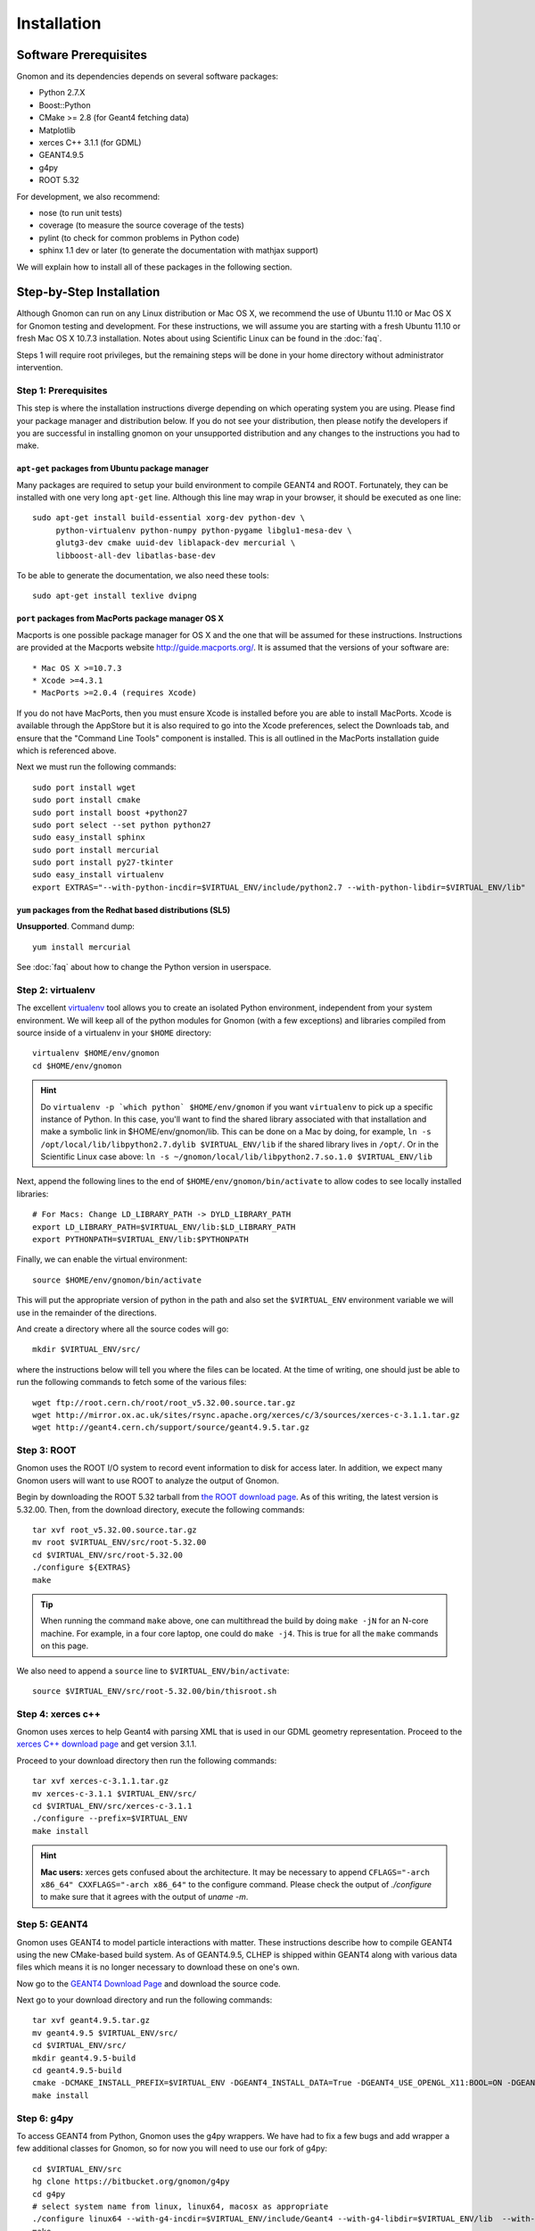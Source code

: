 Installation
============

Software Prerequisites
----------------------

Gnomon and its dependencies depends on several software packages:

* Python 2.7.X
* Boost::Python
* CMake >= 2.8 (for Geant4 fetching data)
* Matplotlib
* xerces C++ 3.1.1 (for GDML)
* GEANT4.9.5
* g4py
* ROOT 5.32

For development, we also recommend:

* nose (to run unit tests)
* coverage (to measure the source coverage of the tests)
* pylint (to check for common problems in Python code)
* sphinx 1.1 dev or later (to generate the documentation with mathjax support)

We will explain how to install all of these packages in the following section.

Step-by-Step Installation
---------------------------------------

Although Gnomon can run on any Linux distribution or Mac OS X, we recommend the
use of Ubuntu 11.10 or Mac OS X for Gnomon testing and development.  For these
instructions, we will assume you are starting with a fresh Ubuntu 11.10 or fresh
Mac OS X 10.7.3 installation.  Notes about using Scientific Linux can be found
in the :doc:`faq`.

Steps 1 will require root privileges, but the remaining steps will be done in
your home directory without administrator intervention.


Step 1: Prerequisites
^^^^^^^^^^^^^^^^^^^^^^^^^^^^^^^^^^^^^^^^^^^^^^^^^^^^^^^^

This step is where the installation instructions diverge depending on which
operating system you are using.  Please find your package manager and
distribution below.  If you do not see your distribution, then please notify
the developers if you are successful in installing gnomon on your unsupported
distribution and any changes to the instructions you had to make.

``apt-get`` packages from Ubuntu package manager
~~~~~~~~~~~~~~~~~~~~~~~~~~~~~~~~~~~~~~~~~~~~~~~~

Many packages are required to setup your build environment to compile
GEANT4 and ROOT.  Fortunately, they can be installed with one very
long ``apt-get`` line.  Although this line may wrap in your browser,
it should be executed as one line::

  sudo apt-get install build-essential xorg-dev python-dev \
       python-virtualenv python-numpy python-pygame libglu1-mesa-dev \
       glutg3-dev cmake uuid-dev liblapack-dev mercurial \
       libboost-all-dev libatlas-base-dev

To be able to generate the documentation, we also need these tools::

  sudo apt-get install texlive dvipng

``port`` packages from MacPorts package manager OS X
~~~~~~~~~~~~~~~~~~~~~~~~~~~~~~~~~~~~~~~~~~~~~~~~~~~

Macports is one possible package manager for OS X and the one that will be
assumed for these instructions.  Instructions are provided at the Macports
website http://guide.macports.org/.  It is assumed that the versions of your
software are::

* Mac OS X >=10.7.3
* Xcode >=4.3.1
* MacPorts >=2.0.4 (requires Xcode)

If you do not have MacPorts, then you must ensure Xcode is installed before you
are able to install MacPorts.  Xcode is available through the AppStore but it is
also required to go into the Xcode preferences, select the Downloads tab, and
ensure that the "Command Line Tools" component is installed.  This is all
outlined in the MacPorts installation guide which is referenced above.

Next we must run the following commands::

     sudo port install wget
     sudo port install cmake
     sudo port install boost +python27
     sudo port select --set python python27
     sudo easy_install sphinx
     sudo port install mercurial
     sudo port install py27-tkinter
     sudo easy_install virtualenv
     export EXTRAS="--with-python-incdir=$VIRTUAL_ENV/include/python2.7 --with-python-libdir=$VIRTUAL_ENV/lib"

``yum`` packages from the Redhat based distributions (SL5)
~~~~~~~~~~~~~~~~~~~~~~~~~~~~~~~~~~~~~~~~~~~~~~~~~~~~~~~~~~

**Unsupported**.  Command dump::

  yum install mercurial

See :doc:`faq` about how to change the Python version in userspace.

Step 2: virtualenv
^^^^^^^^^^^^^^^^^^

The excellent `virtualenv <http://www.virtualenv.org/>`_ tool
allows you to create an isolated Python environment, independent from
your system environment. We will keep all of the python modules for
Gnomon (with a few exceptions) and libraries compiled from source
inside of a virtualenv in your ``$HOME`` directory::

  virtualenv $HOME/env/gnomon
  cd $HOME/env/gnomon

.. hint::  Do ``virtualenv -p `which python` $HOME/env/gnomon`` if you want ``virtualenv`` to pick up a specific instance of Python. In this case, you'll want to find the shared library associated with that installation and make a symbolic link in $HOME/env/gnomon/lib.  This can be done on a Mac by doing, for example, ``ln -s /opt/local/lib/libpython2.7.dylib $VIRTUAL_ENV/lib`` if the shared library lives in ``/opt/``.  Or in the Scientific Linux case above: ``ln -s ~/gnomon/local/lib/libpython2.7.so.1.0 $VIRTUAL_ENV/lib``

Next, append the following lines to the end of ``$HOME/env/gnomon/bin/activate`` to allow codes to see locally installed libraries::

  # For Macs: Change LD_LIBRARY_PATH -> DYLD_LIBRARY_PATH
  export LD_LIBRARY_PATH=$VIRTUAL_ENV/lib:$LD_LIBRARY_PATH
  export PYTHONPATH=$VIRTUAL_ENV/lib:$PYTHONPATH

Finally, we can enable the virtual environment::

  source $HOME/env/gnomon/bin/activate

This will put the appropriate version of python in the path and also
set the ``$VIRTUAL_ENV`` environment variable we will use in the
remainder of the directions.

And create a directory where all the source codes will go::

  mkdir $VIRTUAL_ENV/src/

where the instructions below will tell you where the files can be located.  At the time of writing, one should just be able to run the following commands to fetch some of the various files::

   wget ftp://root.cern.ch/root/root_v5.32.00.source.tar.gz
   wget http://mirror.ox.ac.uk/sites/rsync.apache.org/xerces/c/3/sources/xerces-c-3.1.1.tar.gz
   wget http://geant4.cern.ch/support/source/geant4.9.5.tar.gz


Step 3: ROOT
^^^^^^^^^^^^

Gnomon uses the ROOT I/O system to record event information to disk
for access later.  In addition, we expect many Gnomon users will
want to use ROOT to analyze the output of Gnomon.

Begin by downloading the ROOT 5.32 tarball from `the ROOT download
page <http://root.cern.ch/drupal/content/production-version-532>`_.
As of this writing, the latest version is 5.32.00.  Then, from the
download directory, execute the following commands::

  tar xvf root_v5.32.00.source.tar.gz
  mv root $VIRTUAL_ENV/src/root-5.32.00
  cd $VIRTUAL_ENV/src/root-5.32.00
  ./configure ${EXTRAS}
  make

.. tip:: When running the command ``make`` above, one can multithread the build by doing ``make -jN`` for an N-core machine.  For example, in a four core laptop, one could do ``make -j4``.  This is true for all the ``make`` commands on this page.

We also need to append a ``source`` line to ``$VIRTUAL_ENV/bin/activate``::

  source $VIRTUAL_ENV/src/root-5.32.00/bin/thisroot.sh

Step 4: xerces c++
^^^^^^^^^^^^^^^^^^

Gnomon uses xerces to help Geant4 with parsing XML that is
used in our GDML geometry representation.  Proceed to the `xerces
C++ download page <http://xerces.apache.org/xerces-c/download.cgi>`_
and get version 3.1.1.

Proceed to your download directory then run the following commands::

  tar xvf xerces-c-3.1.1.tar.gz
  mv xerces-c-3.1.1 $VIRTUAL_ENV/src/
  cd $VIRTUAL_ENV/src/xerces-c-3.1.1
  ./configure --prefix=$VIRTUAL_ENV
  make install


.. hint:: **Mac users:** xerces gets confused about the architecture.  It may be necessary to append ``CFLAGS="-arch x86_64" CXXFLAGS="-arch x86_64"`` to the configure command.  Please check the output of `./configure` to make sure that it agrees with the output of `uname -m`.



Step 5: GEANT4
^^^^^^^^^^^^^^

Gnomon uses GEANT4 to model particle interactions with matter. These
instructions describe how to compile GEANT4 using the new CMake-based
build system.  As of GEANT4.9.5, CLHEP is shipped within GEANT4 along
with various data files which means it is no longer necessary to download
these on one's own.
  
Now go to the `GEANT4 Download Page <http://geant4.cern.ch/support/download.shtml>`_ and download the source code.

Next go to your download directory and run the following commands::

  tar xvf geant4.9.5.tar.gz
  mv geant4.9.5 $VIRTUAL_ENV/src/
  cd $VIRTUAL_ENV/src/
  mkdir geant4.9.5-build
  cd geant4.9.5-build
  cmake -DCMAKE_INSTALL_PREFIX=$VIRTUAL_ENV -DGEANT4_INSTALL_DATA=True -DGEANT4_USE_OPENGL_X11:BOOL=ON -DGEANT4_USE_GDML:BOOL=ON ../geant4.9.5
  make install


Step 6: g4py
^^^^^^^^^^^^

To access GEANT4 from Python, Gnomon uses the g4py wrappers.  We have
had to fix a few bugs and add wrapper a few additional classes for
Gnomon, so for now you will need to use our fork of g4py::

  cd $VIRTUAL_ENV/src
  hg clone https://bitbucket.org/gnomon/g4py
  cd g4py
  # select system name from linux, linux64, macosx as appropriate
  ./configure linux64 --with-g4-incdir=$VIRTUAL_ENV/include/Geant4 --with-g4-libdir=$VIRTUAL_ENV/lib  --with-boost-libdir=/usr/lib --with-xercesc-incdir=$VIRTUAL_ENV/include --with-xercesc-libdir=$VIRTUAL_ENV/lib --prefix=$VIRTUAL_ENV
  make
  make install

.. warning:: If one is not careful and the python headers g4py finds, python libraries g4py finds, and python executable used to import g4py are not of the same version, then very obscure fatal errors will arise.

.. hint:: **Mac users:** one must make sure that the Macports boost::python is found:  ``--with-boost-incdir=/opt/local/include --with-boost-libdir=/opt/local/lib``

Now you can enable the Gnomon environment whenever you want by typing
``source $HOME/env/gnomon/bin/activate``, or by placing that line in the
``.bashrc`` login script.

Step 7: gnomon
^^^^^^^^^^^^^^

Now you are ready to get gnomon.  One can currently work only from the developer's version.  To get the code, run::

  cd $VIRTUAL_ENV/src
  hg clone https://bitbucket.org/gnomon/gnomon
  cd gnomon

There is no installation for the actual gnomon code since it's written in an interpreted language (i.e. python).  In order to tell Python where to look for gnomon, you must append ``$VIRTUAL_ENV/bin/activate`` with the following::

  export PYTHONPATH=$VIRTUAL_ENV/src/gnomon/gnomon:$PYTHONPATH

Then you are ready to move to the tutorial.